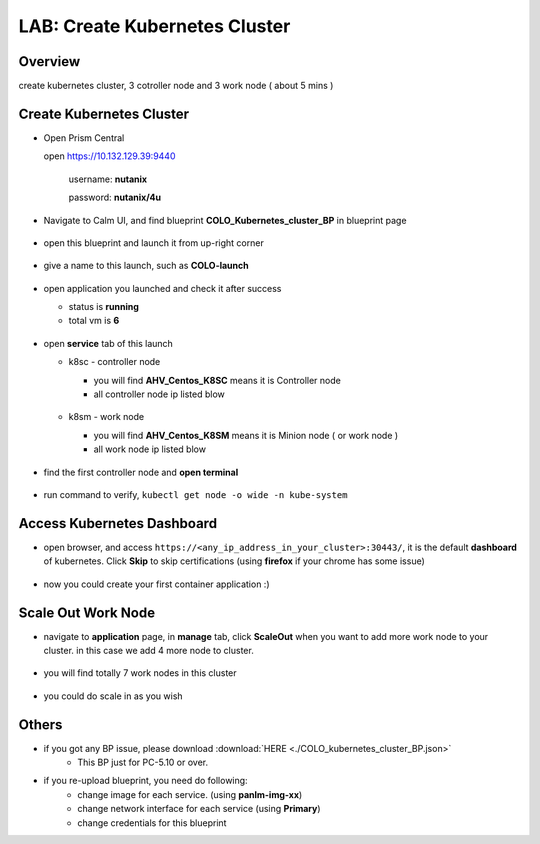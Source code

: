 .. title:: kubernetes

.. _kubernetes:

------------------------------
LAB: Create Kubernetes Cluster
------------------------------

Overview
++++++++

create kubernetes cluster, 3 cotroller node and 3 work node ( about 5 mins )

Create Kubernetes Cluster
+++++++++++++++++++++++++

- Open Prism Central

  open https://10.132.129.39:9440

    username: **nutanix**

    password: **nutanix/4u**

- Navigate to Calm UI, and find blueprint **COLO_Kubernetes_cluster_BP** in blueprint page

  .. figure:: images/kub1.png

- open this blueprint and launch it from up-right corner

  .. figure:: images/kub2.png

- give a name to this launch, such as **COLO-launch**

  .. figure:: images/kub3.png

- open application you launched and check it after success

  - status is **running**

  - total vm is **6**

  .. figure:: images/kub4.png

- open **service** tab of this launch

  - k8sc - controller node

    - you will find **AHV_Centos_K8SC** means it is Controller node

    - all controller node ip listed blow

    .. figure:: images/kub6.png

  - k8sm - work node

    - you will find **AHV_Centos_K8SM** means it is Minion node ( or work node )

    - all work node ip listed blow

    .. figure:: images/kub5.png

- find the first controller node and **open terminal**

    .. figure:: images/kub7.png

- run command to verify, ``kubectl get node -o wide -n kube-system``

    .. figure:: images/kub8.png


Access Kubernetes Dashboard
+++++++++++++++++++++++++++

- open browser, and access ``https://<any_ip_address_in_your_cluster>:30443/``, it is the default **dashboard** of kubernetes. Click **Skip** to skip certifications (using **firefox** if your chrome has some issue)

    .. figure:: images/kub9.png

- now you could create your first container application  :)

    .. figure:: images/kub10.png


Scale Out Work Node
+++++++++++++++++++

- navigate to **application** page, in **manage** tab, click **ScaleOut** when you want to add more work node to your cluster. in this case we add 4 more node to cluster.

    .. figure:: images/kub11.png

    .. figure:: images/kub12.png
        :width: 50 %

- you will find totally 7 work nodes in this cluster

    .. figure:: images/kub13.png

- you could do scale in as you wish




Others
++++++

- if you got any BP issue, please download :download:`HERE <./COLO_kubernetes_cluster_BP.json>`
    - This BP just for PC-5.10 or over.

- if you re-upload blueprint, you need do following:
    - change image for each service. (using **panlm-img-xx**)
    - change network interface for each service (using **Primary**)
    - change credentials for this blueprint
